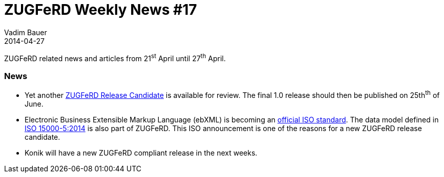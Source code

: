 = ZUGFeRD Weekly News #17
Vadim Bauer
2014-04-27
:jbake-type: post
:jbake-status: published
:jbake-tags: ZUGFeRD Weekly	
:idprefix:
:linkattrs:
:lnk_zf: http://www.ferd-net.de/front_content.php?idcat=231&lang=3
:lnk_pc: http://www.project-consult.de/ecm/news/2014/zugferd_datenmodell_ebxml_ist_jetzt_internationaler_iso_standard
:lnk_iso: http://www.iso.org/iso/home/store/catalogue_tc/catalogue_detail.htm?csnumber=61433


ZUGFeRD related news and articles from 21^st^ April until 27^th^ April. 
  
=== News

- Yet another {lnk_zf}[ZUGFeRD Release Candidate] is available for review. The final 1.0 release should then be published on 25th^th^ of June. 
- Electronic Business Extensible Markup Language (ebXML) is becoming an {lnk_pc}[official ISO standard]. 
  The data model defined in {lnk_iso}[ISO 15000-5:2014] is also part of ZUGFeRD. 
  This ISO announcement is one of the reasons for a new ZUGFeRD release candidate.
- Konik will have a new ZUGFeRD compliant release in the next weeks.
